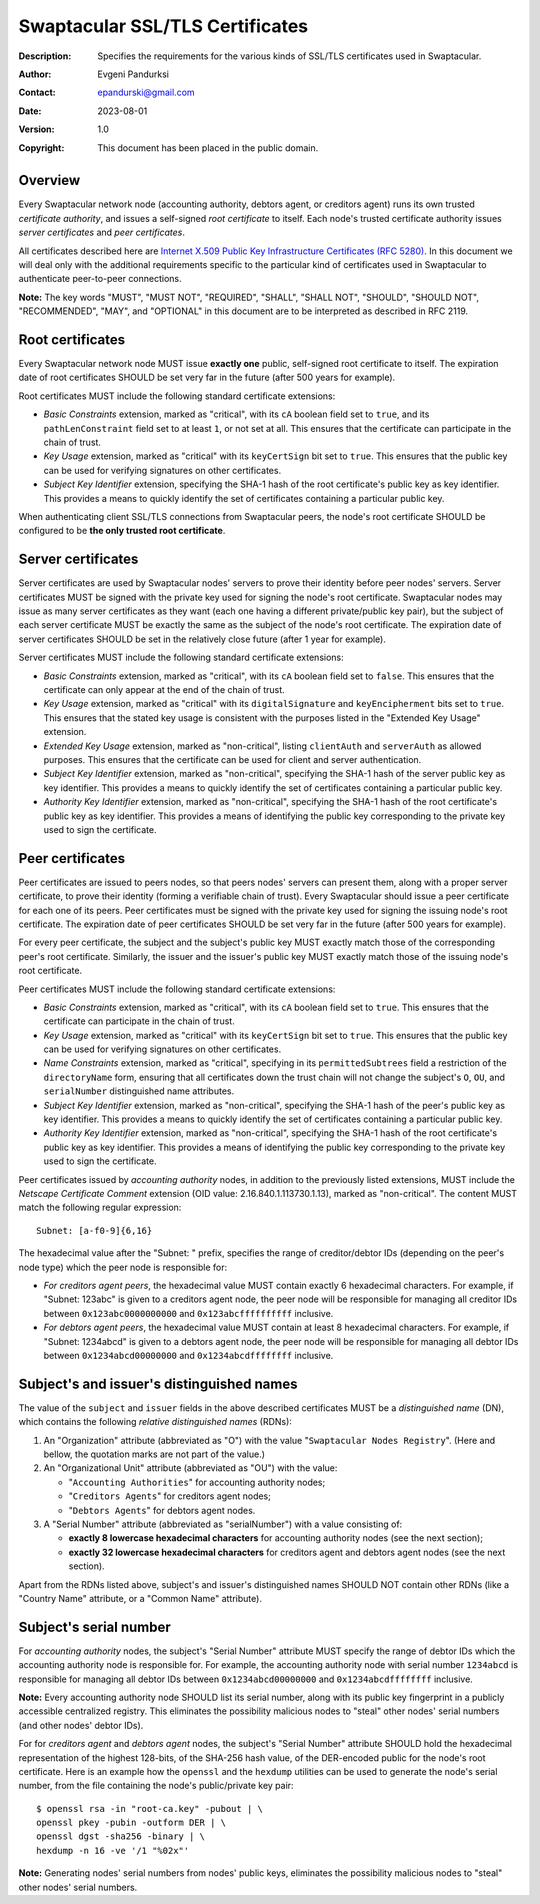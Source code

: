 ++++++++++++++++++++++++++++++++
Swaptacular SSL/TLS Certificates
++++++++++++++++++++++++++++++++
:Description: Specifies the requirements for the various kinds of SSL/TLS
              certificates used in Swaptacular.
:Author: Evgeni Pandurksi
:Contact: epandurski@gmail.com
:Date: 2023-08-01
:Version: 1.0
:Copyright: This document has been placed in the public domain.


Overview
========

Every Swaptacular network node (accounting authority, debtors agent, or
creditors agent) runs its own trusted *certificate authority*, and issues a
self-signed *root certificate* to itself. Each node's trusted certificate
authority issues *server certificates* and *peer certificates*.

All certificates described here are `Internet X.509 Public Key
Infrastructure Certificates (RFC 5280)`_. In this document we will deal only
with the additional requirements specific to the particular kind of
certificates used in Swaptacular to authenticate peer-to-peer connections.

**Note:** The key words "MUST", "MUST NOT", "REQUIRED", "SHALL", "SHALL
NOT", "SHOULD", "SHOULD NOT", "RECOMMENDED", "MAY", and "OPTIONAL" in this
document are to be interpreted as described in RFC 2119.

.. _`Internet X.509 Public Key Infrastructure Certificates (RFC 5280)`:
   https://datatracker.ietf.org/doc/html/rfc5280


Root certificates
=================

Every Swaptacular network node MUST issue **exactly one** public,
self-signed root certificate to itself. The expiration date of root
certificates SHOULD be set very far in the future (after 500 years for
example).

Root certificates MUST include the following standard certificate
extensions:

- *Basic Constraints* extension, marked as "critical", with its ``cA``
  boolean field set to ``true``, and its ``pathLenConstraint`` field set to
  at least ``1``, or not set at all. This ensures that the certificate can
  participate in the chain of trust.

- *Key Usage* extension, marked as "critical" with its ``keyCertSign`` bit
  set to ``true``. This ensures that the public key can be used for
  verifying signatures on other certificates.

- *Subject Key Identifier* extension, specifying the SHA-1 hash of the root
  certificate's public key as key identifier. This provides a means to
  quickly identify the set of certificates containing a particular public
  key.

When authenticating client SSL/TLS connections from Swaptacular peers, the
node's root certificate SHOULD be configured to be **the only trusted root
certificate**.


Server certificates
===================

Server certificates are used by Swaptacular nodes' servers to prove their
identity before peer nodes' servers. Server certificates MUST be signed with
the private key used for signing the node's root certificate. Swaptacular
nodes may issue as many server certificates as they want (each one having a
different private/public key pair), but the subject of each server
certificate MUST be exactly the same as the subject of the node's root
certificate. The expiration date of server certificates SHOULD be set in the
relatively close future (after 1 year for example).

Server certificates MUST include the following standard certificate
extensions:

- *Basic Constraints* extension, marked as "critical", with its ``cA``
  boolean field set to ``false``. This ensures that the certificate can only
  appear at the end of the chain of trust.

- *Key Usage* extension, marked as "critical" with its ``digitalSignature``
  and ``keyEncipherment`` bits set to ``true``. This ensures that the stated
  key usage is consistent with the purposes listed in the "Extended Key
  Usage" extension.

- *Extended Key Usage* extension, marked as "non-critical", listing
  ``clientAuth`` and ``serverAuth`` as allowed purposes. This ensures that
  the certificate can be used for client and server authentication.

- *Subject Key Identifier* extension, marked as "non-critical", specifying
  the SHA-1 hash of the server public key as key identifier. This provides a
  means to quickly identify the set of certificates containing a particular
  public key.

- *Authority Key Identifier* extension, marked as "non-critical", specifying
  the SHA-1 hash of the root certificate's public key as key identifier.
  This provides a means of identifying the public key corresponding to the
  private key used to sign the certificate.


Peer certificates
=================

Peer certificates are issued to peers nodes, so that peers nodes' servers
can present them, along with a proper server certificate, to prove their
identity (forming a verifiable chain of trust). Every Swaptacular should
issue a peer certificate for each one of its peers. Peer certificates must
be signed with the private key used for signing the issuing node's root
certificate. The expiration date of peer certificates SHOULD be set very far
in the future (after 500 years for example).

For every peer certificate, the subject and the subject's public key MUST
exactly match those of the corresponding peer's root certificate. Similarly,
the issuer and the issuer's public key MUST exactly match those of the
issuing node's root certificate.

Peer certificates MUST include the following standard certificate
extensions:

- *Basic Constraints* extension, marked as "critical", with its ``cA``
  boolean field set to ``true``. This ensures that the certificate can
  participate in the chain of trust.

- *Key Usage* extension, marked as "critical" with its ``keyCertSign`` bit
  set to ``true``. This ensures that the public key can be used for
  verifying signatures on other certificates.

- *Name Constraints* extension, marked as "critical", specifying in its
  ``permittedSubtrees`` field a restriction of the ``directoryName`` form,
  ensuring that all certificates down the trust chain will not change the
  subject's ``O``, ``OU``, and ``serialNumber`` distinguished name
  attributes.

- *Subject Key Identifier* extension, marked as "non-critical", specifying
  the SHA-1 hash of the peer's public key as key identifier. This provides a
  means to quickly identify the set of certificates containing a particular
  public key.

- *Authority Key Identifier* extension, marked as "non-critical", specifying
  the SHA-1 hash of the root certificate's public key as key identifier.
  This provides a means of identifying the public key corresponding to the
  private key used to sign the certificate.

Peer certificates issued by *accounting authority* nodes, in addition to the
previously listed extensions, MUST include the *Netscape Certificate
Comment* extension (OID value: 2.16.840.1.113730.1.13), marked as
"non-critical". The content MUST match the following regular expression::

  Subnet: [a-f0-9]{6,16}

The hexadecimal value after the "Subnet: " prefix, specifies the range of
creditor/debtor IDs (depending on the peer's node type) which the peer node
is responsible for:

- *For creditors agent peers*, the hexadecimal value MUST contain exactly 6
  hexadecimal characters. For example, if "Subnet: 123abc" is given to a
  creditors agent node, the peer node will be responsible for managing all
  creditor IDs between ``0x123abc0000000000`` and ``0x123abcffffffffff``
  inclusive.

- *For debtors agent peers*, the hexadecimal value MUST contain at least 8
  hexadecimal characters. For example, if "Subnet: 1234abcd" is given to a
  debtors agent node, the peer node will be responsible for managing all
  debtor IDs between ``0x1234abcd00000000`` and ``0x1234abcdffffffff``
  inclusive.


Subject's and issuer's distinguished names
==========================================

The value of the ``subject`` and ``issuer`` fields in the above described
certificates MUST be a *distinguished name* (DN), which contains the
following *relative distinguished names* (RDNs):

1. An "Organization" attribute (abbreviated as "O") with the value
   "``Swaptacular Nodes Registry``". (Here and bellow, the quotation marks
   are not part of the value.)

2. An "Organizational Unit" attribute (abbreviated as "OU") with the value:

   - "``Accounting Authorities``" for accounting authority nodes;
   - "``Creditors Agents``" for creditors agent nodes;
   - "``Debtors Agents``" for debtors agent nodes.

3. A "Serial Number" attribute (abbreviated as "serialNumber") with a value
   consisting of:

   - **exactly 8 lowercase hexadecimal characters** for accounting authority
     nodes (see the next section);

   - **exactly 32 lowercase hexadecimal characters** for creditors agent and
     debtors agent nodes (see the next section).

Apart from the RDNs listed above, subject's and issuer's distinguished names
SHOULD NOT contain other RDNs (like a "Country Name" attribute, or a "Common
Name" attribute).


Subject's serial number
=======================

For *accounting authority* nodes, the subject's "Serial Number" attribute
MUST specify the range of debtor IDs which the accounting authority node is
responsible for. For example, the accounting authority node with serial
number ``1234abcd`` is responsible for managing all debtor IDs between
``0x1234abcd00000000`` and ``0x1234abcdffffffff`` inclusive.

**Note:** Every accounting authority node SHOULD list its serial number,
along with its public key fingerprint in a publicly accessible centralized
registry. This eliminates the possibility malicious nodes to "steal" other
nodes' serial numbers (and other nodes' debtor IDs).

For for *creditors agent* and *debtors agent* nodes, the subject's "Serial
Number" attribute SHOULD hold the hexadecimal representation of the highest
128-bits, of the SHA-256 hash value, of the DER-encoded public for the
node's root certificate. Here is an example how the ``openssl`` and the
``hexdump`` utilities can be used to generate the node's serial number, from
the file containing the node's public/private key pair::

  $ openssl rsa -in "root-ca.key" -pubout | \
  openssl pkey -pubin -outform DER | \
  openssl dgst -sha256 -binary | \
  hexdump -n 16 -ve '/1 "%02x"'

**Note:** Generating nodes' serial numbers from nodes' public keys,
eliminates the possibility malicious nodes to "steal" other nodes' serial
numbers.
